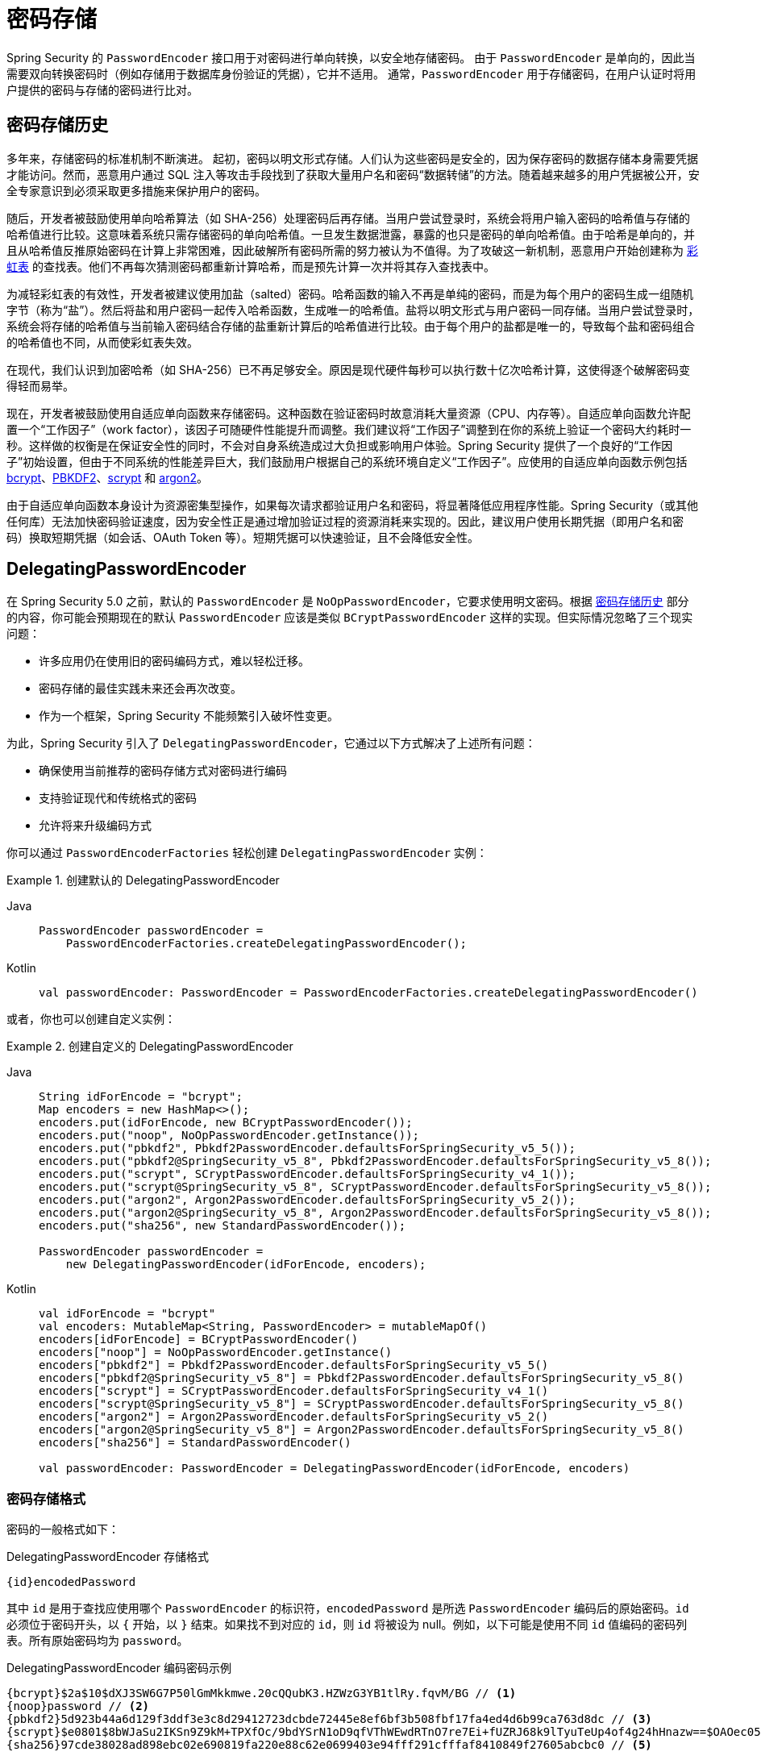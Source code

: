 [[authentication-password-storage]]
= 密码存储

Spring Security 的 `PasswordEncoder` 接口用于对密码进行单向转换，以安全地存储密码。  
由于 `PasswordEncoder` 是单向的，因此当需要双向转换密码时（例如存储用于数据库身份验证的凭据），它并不适用。  
通常，`PasswordEncoder` 用于存储密码，在用户认证时将用户提供的密码与存储的密码进行比对。

[[authentication-password-storage-history]]
== 密码存储历史

多年来，存储密码的标准机制不断演进。  
起初，密码以明文形式存储。人们认为这些密码是安全的，因为保存密码的数据存储本身需要凭据才能访问。然而，恶意用户通过 SQL 注入等攻击手段找到了获取大量用户名和密码“数据转储”的方法。随着越来越多的用户凭据被公开，安全专家意识到必须采取更多措施来保护用户的密码。

随后，开发者被鼓励使用单向哈希算法（如 SHA-256）处理密码后再存储。当用户尝试登录时，系统会将用户输入密码的哈希值与存储的哈希值进行比较。这意味着系统只需存储密码的单向哈希值。一旦发生数据泄露，暴露的也只是密码的单向哈希值。由于哈希是单向的，并且从哈希值反推原始密码在计算上非常困难，因此破解所有密码所需的努力被认为不值得。为了攻破这一新机制，恶意用户开始创建称为 https://en.wikipedia.org/wiki/Rainbow_table[彩虹表] 的查找表。他们不再每次猜测密码都重新计算哈希，而是预先计算一次并将其存入查找表中。

为减轻彩虹表的有效性，开发者被建议使用加盐（salted）密码。哈希函数的输入不再是单纯的密码，而是为每个用户的密码生成一组随机字节（称为“盐”）。然后将盐和用户密码一起传入哈希函数，生成唯一的哈希值。盐将以明文形式与用户密码一同存储。当用户尝试登录时，系统会将存储的哈希值与当前输入密码结合存储的盐重新计算后的哈希值进行比较。由于每个用户的盐都是唯一的，导致每个盐和密码组合的哈希值也不同，从而使彩虹表失效。

在现代，我们认识到加密哈希（如 SHA-256）已不再足够安全。原因是现代硬件每秒可以执行数十亿次哈希计算，这使得逐个破解密码变得轻而易举。

现在，开发者被鼓励使用自适应单向函数来存储密码。这种函数在验证密码时故意消耗大量资源（CPU、内存等）。自适应单向函数允许配置一个“工作因子”（work factor），该因子可随硬件性能提升而调整。我们建议将“工作因子”调整到在你的系统上验证一个密码大约耗时一秒。这样做的权衡是在保证安全性的同时，不会对自身系统造成过大负担或影响用户体验。Spring Security 提供了一个良好的“工作因子”初始设置，但由于不同系统的性能差异巨大，我们鼓励用户根据自己的系统环境自定义“工作因子”。应使用的自适应单向函数示例包括 <<authentication-password-storage-bcrypt,bcrypt>>、<<authentication-password-storage-pbkdf2,PBKDF2>>、<<authentication-password-storage-scrypt,scrypt>> 和 <<authentication-password-storage-argon2,argon2>>。

由于自适应单向函数本身设计为资源密集型操作，如果每次请求都验证用户名和密码，将显著降低应用程序性能。Spring Security（或其他任何库）无法加快密码验证速度，因为安全性正是通过增加验证过程的资源消耗来实现的。因此，建议用户使用长期凭据（即用户名和密码）换取短期凭据（如会话、OAuth Token 等）。短期凭据可以快速验证，且不会降低安全性。

[[authentication-password-storage-dpe]]
== DelegatingPasswordEncoder

在 Spring Security 5.0 之前，默认的 `PasswordEncoder` 是 `NoOpPasswordEncoder`，它要求使用明文密码。根据 <<authentication-password-storage-history,密码存储历史>> 部分的内容，你可能会预期现在的默认 `PasswordEncoder` 应该是类似 `BCryptPasswordEncoder` 这样的实现。但实际情况忽略了三个现实问题：

- 许多应用仍在使用旧的密码编码方式，难以轻松迁移。
- 密码存储的最佳实践未来还会再次改变。
- 作为一个框架，Spring Security 不能频繁引入破坏性变更。

为此，Spring Security 引入了 `DelegatingPasswordEncoder`，它通过以下方式解决了上述所有问题：

- 确保使用当前推荐的密码存储方式对密码进行编码
- 支持验证现代和传统格式的密码
- 允许将来升级编码方式

你可以通过 `PasswordEncoderFactories` 轻松创建 `DelegatingPasswordEncoder` 实例：

.创建默认的 DelegatingPasswordEncoder
[tabs]
======
Java::
+
[source,java,role="primary"]
----
PasswordEncoder passwordEncoder =
    PasswordEncoderFactories.createDelegatingPasswordEncoder();
----

Kotlin::
+
[source,kotlin,role="secondary"]
----
val passwordEncoder: PasswordEncoder = PasswordEncoderFactories.createDelegatingPasswordEncoder()
----
======

或者，你也可以创建自定义实例：

.创建自定义的 DelegatingPasswordEncoder
[tabs]
======
Java::
+
[source,java,role="primary"]
----
String idForEncode = "bcrypt";
Map encoders = new HashMap<>();
encoders.put(idForEncode, new BCryptPasswordEncoder());
encoders.put("noop", NoOpPasswordEncoder.getInstance());
encoders.put("pbkdf2", Pbkdf2PasswordEncoder.defaultsForSpringSecurity_v5_5());
encoders.put("pbkdf2@SpringSecurity_v5_8", Pbkdf2PasswordEncoder.defaultsForSpringSecurity_v5_8());
encoders.put("scrypt", SCryptPasswordEncoder.defaultsForSpringSecurity_v4_1());
encoders.put("scrypt@SpringSecurity_v5_8", SCryptPasswordEncoder.defaultsForSpringSecurity_v5_8());
encoders.put("argon2", Argon2PasswordEncoder.defaultsForSpringSecurity_v5_2());
encoders.put("argon2@SpringSecurity_v5_8", Argon2PasswordEncoder.defaultsForSpringSecurity_v5_8());
encoders.put("sha256", new StandardPasswordEncoder());

PasswordEncoder passwordEncoder =
    new DelegatingPasswordEncoder(idForEncode, encoders);
----

Kotlin::
+
[source,kotlin,role="secondary"]
----
val idForEncode = "bcrypt"
val encoders: MutableMap<String, PasswordEncoder> = mutableMapOf()
encoders[idForEncode] = BCryptPasswordEncoder()
encoders["noop"] = NoOpPasswordEncoder.getInstance()
encoders["pbkdf2"] = Pbkdf2PasswordEncoder.defaultsForSpringSecurity_v5_5()
encoders["pbkdf2@SpringSecurity_v5_8"] = Pbkdf2PasswordEncoder.defaultsForSpringSecurity_v5_8()
encoders["scrypt"] = SCryptPasswordEncoder.defaultsForSpringSecurity_v4_1()
encoders["scrypt@SpringSecurity_v5_8"] = SCryptPasswordEncoder.defaultsForSpringSecurity_v5_8()
encoders["argon2"] = Argon2PasswordEncoder.defaultsForSpringSecurity_v5_2()
encoders["argon2@SpringSecurity_v5_8"] = Argon2PasswordEncoder.defaultsForSpringSecurity_v5_8()
encoders["sha256"] = StandardPasswordEncoder()

val passwordEncoder: PasswordEncoder = DelegatingPasswordEncoder(idForEncode, encoders)
----
======

[[authentication-password-storage-dpe-format]]
=== 密码存储格式

密码的一般格式如下：

.DelegatingPasswordEncoder 存储格式
[source,text,attrs="-attributes"]
----
{id}encodedPassword
----

其中 `id` 是用于查找应使用哪个 `PasswordEncoder` 的标识符，`encodedPassword` 是所选 `PasswordEncoder` 编码后的原始密码。`id` 必须位于密码开头，以 `{` 开始，以 `}` 结束。如果找不到对应的 `id`，则 `id` 将被设为 null。例如，以下可能是使用不同 `id` 值编码的密码列表。所有原始密码均为 `password`。

.DelegatingPasswordEncoder 编码密码示例
[source,text,attrs="-attributes"]
----
{bcrypt}$2a$10$dXJ3SW6G7P50lGmMkkmwe.20cQQubK3.HZWzG3YB1tlRy.fqvM/BG // <1>
{noop}password // <2>
{pbkdf2}5d923b44a6d129f3ddf3e3c8d29412723dcbde72445e8ef6bf3b508fbf17fa4ed4d6b99ca763d8dc // <3>
{scrypt}$e0801$8bWJaSu2IKSn9Z9kM+TPXfOc/9bdYSrN1oD9qfVThWEwdRTnO7re7Ei+fUZRJ68k9lTyuTeUp4of4g24hHnazw==$OAOec05+bXxvuu/1qZ6NUR+xQYvYv7BeL1QxwRpY5Pc=  // <4>
{sha256}97cde38028ad898ebc02e690819fa220e88c62e0699403e94fff291cfffaf8410849f27605abcbc0 // <5>
----

<1> 第一个密码的 `PasswordEncoder` id 为 `bcrypt`，`encodedPassword` 值为 `$2a$10$dXJ3SW6G7P50lGmMkkmwe.20cQQubK3.HZWzG3YB1tlRy.fqvM/BG`。匹配时会委托给 `BCryptPasswordEncoder`
<2> 第二个密码的 `PasswordEncoder` id 为 `noop`，`encodedPassword` 值为 `password`。匹配时会委托给 `NoOpPasswordEncoder`
<3> 第三个密码的 `PasswordEncoder` id 为 `pbkdf2`，`encodedPassword` 值为 `5d923b44a6d129f3ddf3e3c8d29412723dcbde72445e8ef6bf3b508fbf17fa4ed4d6b99ca763d8dc`。匹配时会委托给 `Pbkdf2PasswordEncoder`
<4> 第四个密码的 `PasswordEncoder` id 为 `scrypt`，`encodedPassword` 值为 `$e0801$8bWJaSu2IKSn9Z9kM+TPXfOc/9bdYSrN1oD9qfVThWEwdRTnO7re7Ei+fUZRJ68k9lTyuTeUp4of4g24hHnazw==$OAOec05+bXxvuu/1qZ6NUR+xQYvYv7BeL1QxwRpY5Pc=`。匹配时会委托给 `SCryptPasswordEncoder`
<5> 最后一个密码的 `PasswordEncoder` id 为 `sha256`，`encodedPassword` 值为 `97cde38028ad898ebc02e690819fa220e88c62e0699403e94fff291cfffaf8410849f27605abcbc0`。匹配时会委托给 `StandardPasswordEncoder`

[NOTE]
====
一些用户可能担心这种存储格式会暴露给潜在黑客。这其实无需担忧，因为密码的安全性并不依赖于算法保密。此外，大多数格式即使没有前缀也很容易被攻击者识别。例如，BCrypt 密码通常以 `$2a$` 开头。
====

[[authentication-password-storage-dpe-encoding]]
=== 密码编码

构造函数中传入的 `idForEncode` 决定了用于编码密码的 `PasswordEncoder`。在前面构建的 `DelegatingPasswordEncoder` 示例中，这意味着对 `password` 进行编码的结果将由 `BCryptPasswordEncoder` 处理，并以前缀 `{bcrypt}` 开头。最终结果如下所示：

.DelegatingPasswordEncoder 编码示例
[source,text,attrs="-attributes"]
----
{bcrypt}$2a$10$dXJ3SW6G7P50lGmMkkmwe.20cQQubK3.HZWzG3YB1tlRy.fqvM/BG
----

[[authentication-password-storage-dpe-matching]]
=== 密码匹配

匹配基于 `+{id}+` 及其在构造函数中映射到的 `PasswordEncoder`。我们在 <<authentication-password-storage-dpe-format,密码存储格式>> 中的例子展示了具体的工作方式。默认情况下，调用 `matches(CharSequence, String)` 方法时，若传入的密码包含未映射的 `id`（包括 null id），将抛出 `IllegalArgumentException`。可以通过 `DelegatingPasswordEncoder.setDefaultPasswordEncoderForMatches(PasswordEncoder)` 自定义此行为。

利用 `id`，我们可以匹配任意格式的密码编码，同时使用最现代的方式对新密码进行编码。这一点非常重要，因为与加密不同，密码哈希的设计初衷就是无法简单恢复明文。由于无法恢复明文，迁移现有密码非常困难。虽然用户从 `NoOpPasswordEncoder` 迁移相对容易，但我们仍选择默认包含它，以便简化入门体验。

[[authentication-password-storage-dep-getting-started]]
=== 快速入门体验

如果你正在搭建演示或示例项目，手动哈希用户密码会显得繁琐。为此提供了便捷机制来简化流程，但这仍然不适合生产环境使用。

.withDefaultPasswordEncoder 示例
[tabs]
======
Java::
+
[source,java,role="primary",attrs="-attributes"]
----
UserDetails user = User.withDefaultPasswordEncoder()
  .username("user")
  .password("password")
  .roles("user")
  .build();
System.out.println(user.getPassword());
// {bcrypt}$2a$10$dXJ3SW6G7P50lGmMkkmwe.20cQQubK3.HZWzG3YB1tlRy.fqvM/BG
----

Kotlin::
+
[source,kotlin,role="secondary",attrs="-attributes"]
----
val user = User.withDefaultPasswordEncoder()
    .username("user")
    .password("password")
    .roles("user")
    .build()
println(user.password)
// {bcrypt}$2a$10$dXJ3SW6G7P50lGmMkkmwe.20cQQubK3.HZWzG3YB1tlRy.fqvM/BG
----
======

如果你要创建多个用户，还可以复用构建器：

.withDefaultPasswordEncoder 复用构建器
[tabs]
======
Java::
+
[source,java,role="primary"]
----
UserBuilder users = User.withDefaultPasswordEncoder();
UserDetails user = users
  .username("user")
  .password("password")
  .roles("USER")
  .build();
UserDetails admin = users
  .username("admin")
  .password("password")
  .roles("USER","ADMIN")
  .build();
----

Kotlin::
+
[source,kotlin,role="secondary"]
----
val users = User.withDefaultPasswordEncoder()
val user = users
    .username("user")
    .password("password")
    .roles("USER")
    .build()
val admin = users
    .username("admin")
    .password("password")
    .roles("USER", "ADMIN")
    .build()
----
======

这种方式确实会对存储的密码进行哈希处理，但密码仍会在内存和编译后的源代码中暴露。因此，它仍然不适合生产环境。对于生产环境，你应该 <<authentication-password-storage-boot-cli,在外部对密码进行哈希>>。

[[authentication-password-storage-boot-cli]]
=== 使用 Spring Boot CLI 编码

正确编码密码最简单的方法是使用 https://docs.spring.io/spring-boot/docs/current/reference/html/spring-boot-cli.html[Spring Boot CLI]。

例如，以下命令将密码 `password` 编码，适用于 <<authentication-password-storage-dpe>>：

.Spring Boot CLI encodepassword 示例
[source,attrs="-attributes"]
----
spring encodepassword password
{bcrypt}$2a$10$X5wFBtLrL/kHcmrOGGTrGufsBX8CJ0WpQpF3pgeuxBB/H73BK1DW6
----

[[authentication-password-storage-dpe-troubleshoot]]
=== 故障排除

当存储的某个密码缺少 `id` 时（如 <<authentication-password-storage-dpe-format>> 所述），会出现以下错误：

----
java.lang.IllegalArgumentException: There is no PasswordEncoder mapped for the id "null"
	at org.springframework.security.crypto.password.DelegatingPasswordEncoder$UnmappedIdPasswordEncoder.matches(DelegatingPasswordEncoder.java:233)
	at org.springframework.security.crypto.password.DelegatingPasswordEncoder.matches(DelegatingPasswordEncoder.java:196)
----

解决此问题的最简单方法是确定当前密码的存储方式，并显式提供正确的 `PasswordEncoder`。

如果你是从 Spring Security 4.2.x 升级而来，可以通过 <<authentication-password-storage-configuration,暴露一个 `NoOpPasswordEncoder` Bean>> 来恢复之前的行为。

另一种方法是为所有密码加上正确的 `id` 前缀，并继续使用 `DelegatingPasswordEncoder`。例如，如果你使用的是 BCrypt，则需将密码从：

----
$2a$10$dXJ3SW6G7P50lGmMkkmwe.20cQQubK3.HZWzG3YB1tlRy.fqvM/BG
----

迁移到：

[source,attrs="-attributes"]
----
{bcrypt}$2a$10$dXJ3SW6G7P50lGmMkkmwe.20cQQubK3.HZWzG3YB1tlRy.fqvM/BG
----

有关完整映射列表，请参阅 https://docs.spring.io/spring-security/site/docs/5.0.x/api/org/springframework/security/crypto/factory/PasswordEncoderFactories.html[`PasswordEncoderFactories`] 的 Javadoc。

[[authentication-password-storage-bcrypt]]
== BCryptPasswordEncoder

`BCryptPasswordEncoder` 实现使用广泛支持的 https://en.wikipedia.org/wiki/Bcrypt[bcrypt] 算法对密码进行哈希。为了增强抵御密码破解的能力，bcrypt 故意设计得很慢。与其他自适应单向函数一样，应将其调整为在你的系统上验证密码约耗时一秒。`BCryptPasswordEncoder` 的默认实现使用强度等级 10，详见 https://docs.spring.io/spring-security/site/docs/current/api/org/springframework/security/crypto/bcrypt/BCryptPasswordEncoder.html[`BCryptPasswordEncoder`] 的 Javadoc。建议你在自己的系统上测试并调整强度参数，使其验证密码的时间接近一秒。

.BCryptPasswordEncoder
[tabs]
======
Java::
+
[source,java,role="primary"]
----
// 创建强度为 16 的编码器
BCryptPasswordEncoder encoder = new BCryptPasswordEncoder(16);
String result = encoder.encode("myPassword");
assertTrue(encoder.matches("myPassword", result));
----

Kotlin::
+
[source,kotlin,role="secondary"]
----
// 创建强度为 16 的编码器
val encoder = BCryptPasswordEncoder(16)
val result: String = encoder.encode("myPassword")
assertTrue(encoder.matches("myPassword", result))
----
======

[[authentication-password-storage-argon2]]
== Argon2PasswordEncoder

`Argon2PasswordEncoder` 实现使用 https://en.wikipedia.org/wiki/Argon2[Argon2] 算法对密码进行哈希。Argon2 是 https://en.wikipedia.org/wiki/Password_Hashing_Competition[密码哈希竞赛] 的获胜者。为了抵御在定制硬件上的密码破解，Argon2 是一种故意缓慢且需要大量内存的算法。与其他自适应单向函数一样，应将其调整为在你的系统上验证密码约耗时一秒。当前 `Argon2PasswordEncoder` 的实现需要 BouncyCastle 支持。

.Argon2PasswordEncoder
[tabs]
======
Java::
+
[source,java,role="primary"]
----
// 使用所有默认值创建编码器
Argon2PasswordEncoder encoder = Argon2PasswordEncoder.defaultsForSpringSecurity_v5_8();
String result = encoder.encode("myPassword");
assertTrue(encoder.matches("myPassword", result));
----

Kotlin::
+
[source,kotlin,role="secondary"]
----
// 使用所有默认值创建编码器
val encoder = Argon2PasswordEncoder.defaultsForSpringSecurity_v5_8()
val result: String = encoder.encode("myPassword")
assertTrue(encoder.matches("myPassword", result))
----
======

[[authentication-password-storage-pbkdf2]]
== Pbkdf2PasswordEncoder

`Pbkdf2PasswordEncoder` 实现使用 https://en.wikipedia.org/wiki/PBKDF2[PBKDF2] 算法对密码进行哈希。为了抵御密码破解，PBKDF2 是一种故意缓慢的算法。与其他自适应单向函数一样，应将其调整为在你的系统上验证密码约耗时一秒。当需要符合 FIPS 认证时，该算法是一个不错的选择。

.Pbkdf2PasswordEncoder
[tabs]
======
Java::
+
[source,java,role="primary"]
----
// 使用所有默认值创建编码器
Pbkdf2PasswordEncoder encoder = Pbkdf2PasswordEncoder.defaultsForSpringSecurity_v5_8();
String result = encoder.encode("myPassword");
assertTrue(encoder.matches("myPassword", result));
----

Kotlin::
+
[source,kotlin,role="secondary"]
----
// 使用所有默认值创建编码器
val encoder = Pbkdf2PasswordEncoder.defaultsForSpringSecurity_v5_8()
val result: String = encoder.encode("myPassword")
assertTrue(encoder.matches("myPassword", result))
----
======

[[authentication-password-storage-scrypt]]
== SCryptPasswordEncoder

`SCryptPasswordEncoder` 实现使用 https://en.wikipedia.org/wiki/Scrypt[scrypt] 算法对密码进行哈希。为了抵御在定制硬件上的密码破解，scrypt 是一种故意缓慢且需要大量内存的算法。与其他自适应单向函数一样，应将其调整为在你的系统上验证密码约耗时一秒。

.SCryptPasswordEncoder
[tabs]
======
Java::
+
[source,java,role="primary"]
----
// 使用所有默认值创建编码器
SCryptPasswordEncoder encoder = SCryptPasswordEncoder.defaultsForSpringSecurity_v5_8();
String result = encoder.encode("myPassword");
assertTrue(encoder.matches("myPassword", result));
----

Kotlin::
+
[source,kotlin,role="secondary"]
----
// 使用所有默认值创建编码器
val encoder = SCryptPasswordEncoder.defaultsForSpringSecurity_v5_8()
val result: String = encoder.encode("myPassword")
assertTrue(encoder.matches("myPassword", result))
----
======

[[authentication-password-storage-other]]
== 其他 ``PasswordEncoder``

还存在大量其他 `PasswordEncoder` 实现，它们的存在完全是为了向后兼容。这些类均已标记为弃用，表明它们不再被认为是安全的。不过目前没有计划移除它们，因为迁移现有的遗留系统较为困难。

[[authentication-password-storage-configuration]]
== 密码存储配置

Spring Security 默认使用 <<authentication-password-storage-dpe>>。但是，你可以通过将 `PasswordEncoder` 暴露为 Spring Bean 来自定义此行为。

如果你是从 Spring Security 4.2.x 升级而来，可以通过暴露一个 `NoOpPasswordEncoder` Bean 来恢复之前的行为。

[WARNING]
====
回退到 `NoOpPasswordEncoder` 不被认为是安全的做法。  
你应该改为迁移到使用 `DelegatingPasswordEncoder` 以支持安全的密码编码。
====

.NoOpPasswordEncoder
[tabs]
======
Java::
+
[source,java,role="primary"]
----
@Bean
public static NoOpPasswordEncoder passwordEncoder() {
    return NoOpPasswordEncoder.getInstance();
}
----

XML::
+
[source,xml,role="secondary"]
----
<b:bean id="passwordEncoder"
        class="org.springframework.security.crypto.password.NoOpPasswordEncoder" factory-method="getInstance"/>
----

Kotlin::
+
[source,kotlin,role="secondary"]
----
@Bean
fun passwordEncoder(): PasswordEncoder {
    return NoOpPasswordEncoder.getInstance();
}
----
======

[NOTE]
====
XML 配置要求 `NoOpPasswordEncoder` 的 Bean 名称为 `passwordEncoder`。
====

[[authentication-change-password-configuration]]
== 更改密码配置

大多数允许用户设置密码的应用程序也需要提供更新密码的功能。

https://w3c.github.io/webappsec-change-password-url/[更改密码的知名 URL] 定义了一种机制，使密码管理器能够发现特定应用程序的密码更新端点。

你可以配置 Spring Security 以提供此发现端点。例如，如果你的应用程序中的更改密码端点是 `/change-password`，则可以如下配置 Spring Security：

.默认更改密码端点
[tabs]
======
Java::
+
[source,java,role="primary"]
----
http
    .passwordManagement(Customizer.withDefaults())
----

XML::
+
[source,xml,role="secondary"]
----
<sec:password-management/>
----

Kotlin::
+
[source,kotlin,role="secondary"]
----
http {
    passwordManagement { }
}
----
======

此后，当密码管理器访问 `/.well-known/change-password` 时，Spring Security 将重定向到你的端点 `/change-password`。

或者，如果你的端点不是 `/change-password`，也可以明确指定：

.更改密码端点
[tabs]
======
Java::
+
[source,java,role="primary"]
----
http
    .passwordManagement((management) -> management
        .changePasswordPage("/update-password")
    )
----

XML::
+
[source,xml,role="secondary"]
----
<sec:password-management change-password-page="/update-password"/>
----

Kotlin::
+
[source,kotlin,role="secondary"]
----
http {
    passwordManagement {
        changePasswordPage = "/update-password"
    }
}
----
======

通过以上配置，当密码管理器访问 `/.well-known/change-password` 时，Spring Security 将重定向到 `/update-password`。

[[authentication-compromised-password-check]]
== 泄露密码检查

在某些场景下，你需要检查密码是否已被泄露。例如，如果你正在开发一个处理敏感数据的应用程序，通常需要对用户密码进行一些检查以确保其可靠性。其中一项检查就是判断密码是否已被泄露，通常是由于该密码出现在某次 https://wikipedia.org/wiki/Data_breach[数据泄露]事件中。

为此，Spring Security 提供了与 https://haveibeenpwned.com/API/v3#PwnedPasswords[Have I Been Pwned API] 的集成，通过 {security-api-url}org/springframework/security/core/password/HaveIBeenPwnedRestApiPasswordChecker.html[`HaveIBeenPwnedRestApiPasswordChecker` 实现] 实现了 {security-api-url}org/springframework/security/core/password/CompromisedPasswordChecker.html[`CompromisedPasswordChecker` 接口]。

你可以自行使用 `CompromisedPasswordChecker` API，或者如果你正在使用 xref:servlet/authentication/passwords/dao-authentication-provider.adoc[DaoAuthenticationProvider] 并通过 xref:servlet/authentication/passwords/index.adoc[Spring Security 认证机制]，只需提供一个 `CompromisedPasswordChecker` Bean，Spring Security 配置将自动使用它。

这样，当你尝试使用弱密码（如 `123456`）通过表单登录进行身份验证时，你会收到 401 错误或被重定向到 `/login?error` 页面（取决于用户代理）。然而，仅返回 401 或重定向在此情况下不够友好，会导致用户困惑，因为他们输入了正确的密码却仍无法登录。在这种情况下，你可以通过 `AuthenticationFailureHandler` 处理 `CompromisedPasswordException`，执行自定义逻辑，例如将用户代理重定向到 `/reset-password`：

.使用 CompromisedPasswordChecker
[tabs]
======
Java::
+
[source,java,role="primary"]
----
@Bean
public SecurityFilterChain filterChain(HttpSecurity http) throws Exception {
    http
        .authorizeHttpRequests(authorize -> authorize
            .anyRequest().authenticated()
        )
        .formLogin((login) -> login
            .failureHandler(new CompromisedPasswordAuthenticationFailureHandler())
        );
    return http.build();
}

@Bean
public CompromisedPasswordChecker compromisedPasswordChecker() {
    return new HaveIBeenPwnedRestApiPasswordChecker();
}

static class CompromisedPasswordAuthenticationFailureHandler implements AuthenticationFailureHandler {

    private final SimpleUrlAuthenticationFailureHandler defaultFailureHandler = new SimpleUrlAuthenticationFailureHandler(
            "/login?error");

    private final RedirectStrategy redirectStrategy = new DefaultRedirectStrategy();

    @Override
    public void onAuthenticationFailure(HttpServletRequest request, HttpServletResponse response,
            AuthenticationException exception) throws IOException, ServletException {
        if (exception instanceof CompromisedPasswordException) {
            this.redirectStrategy.sendRedirect(request, response, "/reset-password");
            return;
        }
        this.defaultFailureHandler.onAuthenticationFailure(request, response, exception);
    }

}
----

Kotlin::
+
[source,kotlin,role="secondary"]
----
@Bean
open fun filterChain(http:HttpSecurity): SecurityFilterChain {
    http {
        authorizeHttpRequests {
            authorize(anyRequest, authenticated)
        }
        formLogin {
            failureHandler = CompromisedPasswordAuthenticationFailureHandler()
        }
    }
    return http.build()
}

@Bean
open fun compromisedPasswordChecker(): CompromisedPasswordChecker {
    return HaveIBeenPwnedRestApiPasswordChecker()
}

class CompromisedPasswordAuthenticationFailureHandler : AuthenticationFailureHandler {
    private val defaultFailureHandler = SimpleUrlAuthenticationFailureHandler("/login?error")
    private val redirectStrategy = DefaultRedirectStrategy()

    override fun onAuthenticationFailure(
        request: HttpServletRequest,
        response: HttpServletResponse,
        exception: AuthenticationException
    ) {
        if (exception is CompromisedPasswordException) {
            redirectStrategy.sendRedirect(request, response, "/reset-password")
            return
        }
        defaultFailureHandler.onAuthenticationFailure(request, response, exception)
    }
}
----
======